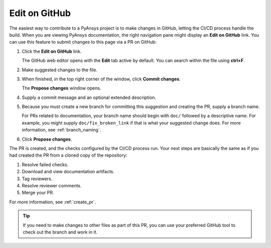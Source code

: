 .. _edit_on_GitHub:

Edit on GitHub
==============

The easiest way to contribute to a PyAnsys project is to make changes in GitHub,
letting the CI/CD process handle the build. When you are viewing PyAnsys
documentation, the right navigation pane might display an **Edit on GitHub** link.
You can use this feature to submit changes to this page via a PR on GitHub:

#. Click the **Edit on GitHub** link.

   The GitHub web editor opens with the **Edit** tab active by default.
   You can search within the file using **ctrl+F**.

#. Make suggested changes to the file.
#. When finished, in the top right corner of the window, click **Commit
   changes**.

   The **Propose changes** window opens.

#. Supply a commit message and an optional extended description.
#. Because you must create a new branch for committing this suggestion
   and creating the PR, supply a branch name.

   For PRs related to documentation, your branch name should begin with
   ``doc/`` followed by a descriptive name. For example, you might supply
   ``doc/fix_broken_link`` if that is what your suggested change does. For
   more information, see :ref:`branch_naming`.

#. Click **Propose changes**.

The PR is created, and the checks configured by the CI/CD process run. Your next
steps are basically the same as if you had created the PR from a cloned copy of
the repository:

#. Resolve failed checks.
#. Download and view documentation artifacts.
#. Tag reviewers.
#. Resolve reviewer comments.
#. Merge your PR.

For more information, see :ref:`create_pr`.

.. tip::
   If you need to make changes to other files as part of this PR, you can use
   your preferred GitHub tool to check out the branch and work in it.
